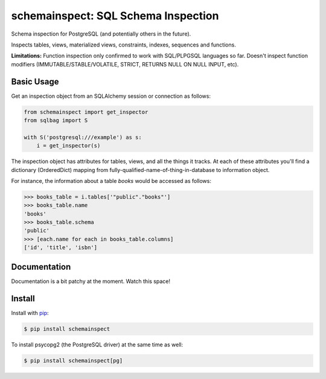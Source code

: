 schemainspect: SQL Schema Inspection
====================================

Schema inspection for PostgreSQL (and potentially others in the future).

Inspects tables, views, materialized views, constraints, indexes, sequences and functions.

**Limitations:** Function inspection only confirmed to work with SQL/PLPGSQL languages so far. Doesn't inspect function modifiers (IMMUTABLE/STABLE/VOLATILE, STRICT, RETURNS NULL ON NULL INPUT, etc).

Basic Usage
-----------

Get an inspection object from an SQLAlchemy session or connection as follows:

.. code-block:: python

    from schemainspect import get_inspector
    from sqlbag import S

    with S('postgresql:///example') as s:
        i = get_inspector(s)

The inspection object has attributes for tables, views, and all the things it tracks. At each of these attributes you'll find a dictionary (OrderedDict) mapping from fully-qualified-name-of-thing-in-database to information object.

For instance, the information about a table *books* would be accessed as follows:

.. code-block:: python

    >>> books_table = i.tables['"public"."books"']
    >>> books_table.name
    'books'
    >>> books_table.schema
    'public'
    >>> [each.name for each in books_table.columns]
    ['id', 'title', 'isbn']


Documentation
-------------

Documentation is a bit patchy at the moment. Watch this space!


Install
-------

Install with `pip <https://pip.pypa.io>`_:

.. code-block:: shell

    $ pip install schemainspect

To install psycopg2 (the PostgreSQL driver) at the same time as well:

.. code-block:: shell

    $ pip install schemainspect[pg]
